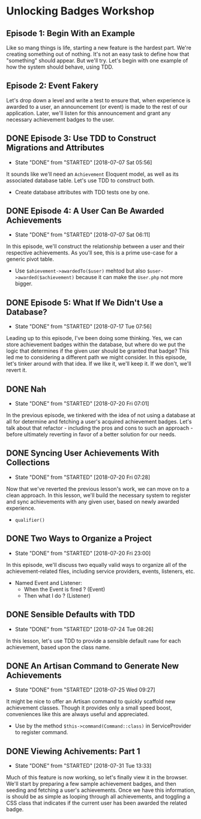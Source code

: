 * Unlocking Badges Workshop

** Episode 1: Begin With an Example
   Like so mang things is life, starting a new feature is the hardest part. We're creating something out of nothing. It's not an easy task to define how that "something" should appear. But we'll try. Let's begin with one example of how the system should behave, using TDD.
** Episode 2: Event Fakery
   Let's drop down a level and write a test to ensure that, when experience is awarded to a user, an announcement (or event) is made to the rest of our application. Later, we'll listen for this announcement and grant any necessary achievement badges to the user.

** DONE Episode 3: Use TDD to Construct Migrations and Attributes
   CLOSED: [2018-07-07 Sat 05:56]
   - State "DONE"       from "STARTED"    [2018-07-07 Sat 05:56]
   It sounds like we'll need an =Achievement= Eloquent model, as well as its associated database table. Let's use TDD to construct both.
   - Create database attributes with TDD tests one by one.

** DONE Episode 4: A User Can Be Awarded Achievements
   CLOSED: [2018-07-07 Sat 06:11]
   - State "DONE"       from "STARTED"    [2018-07-07 Sat 06:11]
   In this episode, we'll construct the relationship between a user and their respective achievements. As you'll see, this is a prime use-case for a generic pivot table.
   - Use =$ahievement->awardedTo($user)=  mehtod but also =$user->awarded($achievement)= because it can make the =User.php= not more bigger.

** DONE Episode 5: What If We Didn't Use a Database?
   CLOSED: [2018-07-17 Tue 07:56]
   - State "DONE"       from "STARTED"    [2018-07-17 Tue 07:56]
   Leading up to this episode, I've been doing some thinking. Yes, we can store achievement badges within the database, but where do we put the logic that determines if the given user should be granted that badge? This led me to considering a different path we might consider. In this episode, let's tinker around with that idea. If we like it, we'll keep it. If we don't, we'll revert it.
** DONE Nah
   CLOSED: [2018-07-20 Fri 07:01]
   - State "DONE"       from "STARTED"    [2018-07-20 Fri 07:01]
   In the previous episode, we tinkered with the idea of not using a database at all for determine and fetching a user's acquired achievement badges. Let's talk about that refactor - including the pros and cons to such an approach - before ultimately reverting in favor of a better solution for our needs.
** DONE Syncing User Achievements With Collections
   CLOSED: [2018-07-20 Fri 07:28]
   - State "DONE"       from "STARTED"    [2018-07-20 Fri 07:28]
   Now that we've reverted the previous lesson's work, we can move on to a clean approach. In this lesson, we'll build the necessary system to register and sync achievements with any given user, based on newly awarded experience.
   - =qualifier()=

** DONE Two Ways to Organize a Project
   CLOSED: [2018-07-20 Fri 23:00]
   - State "DONE"       from "STARTED"    [2018-07-20 Fri 23:00]
   In this episode, we'll discuss two equally valid ways to organize all of the achievement-related files, including service providers, events, listeners, etc.
   - Named Event and Listener:
     - When the Event is fired ? (Event)
     - Then what I do ? (Listener)

** DONE Sensible Defaults with TDD
   CLOSED: [2018-07-24 Tue 08:26]
   - State "DONE"       from "STARTED"    [2018-07-24 Tue 08:26]
   In this lesson, let's use TDD to provide a sensible default =name= for each achievement, based upon the class name.

** DONE An Artisan Command to Generate New Achievements
   CLOSED: [2018-07-25 Wed 09:27]
   - State "DONE"       from "STARTED"    [2018-07-25 Wed 09:27]
   It might be nice to offer an Artisan command to quickly scaffold new achievement classes. Though it provides only a small speed boost, conveniences like this are always useful and appreciated.
   - Use by the method =$this->command(Command::class)= in ServiceProvider to register command.

** DONE Viewing Achivements: Part 1
   CLOSED: [2018-07-31 Tue 13:33]
   - State "DONE"       from "STARTED"    [2018-07-31 Tue 13:33]
   Much of this feature is now working, so let's finally view it in the browser. We'll start by preparing a few sample achievement badges, and then seeding and fetching a user's achievements. Once we have this information, is should be as simple as looping through all achievements, and toggling a CSS class that indicates if the current user has been awarded the related badge.
